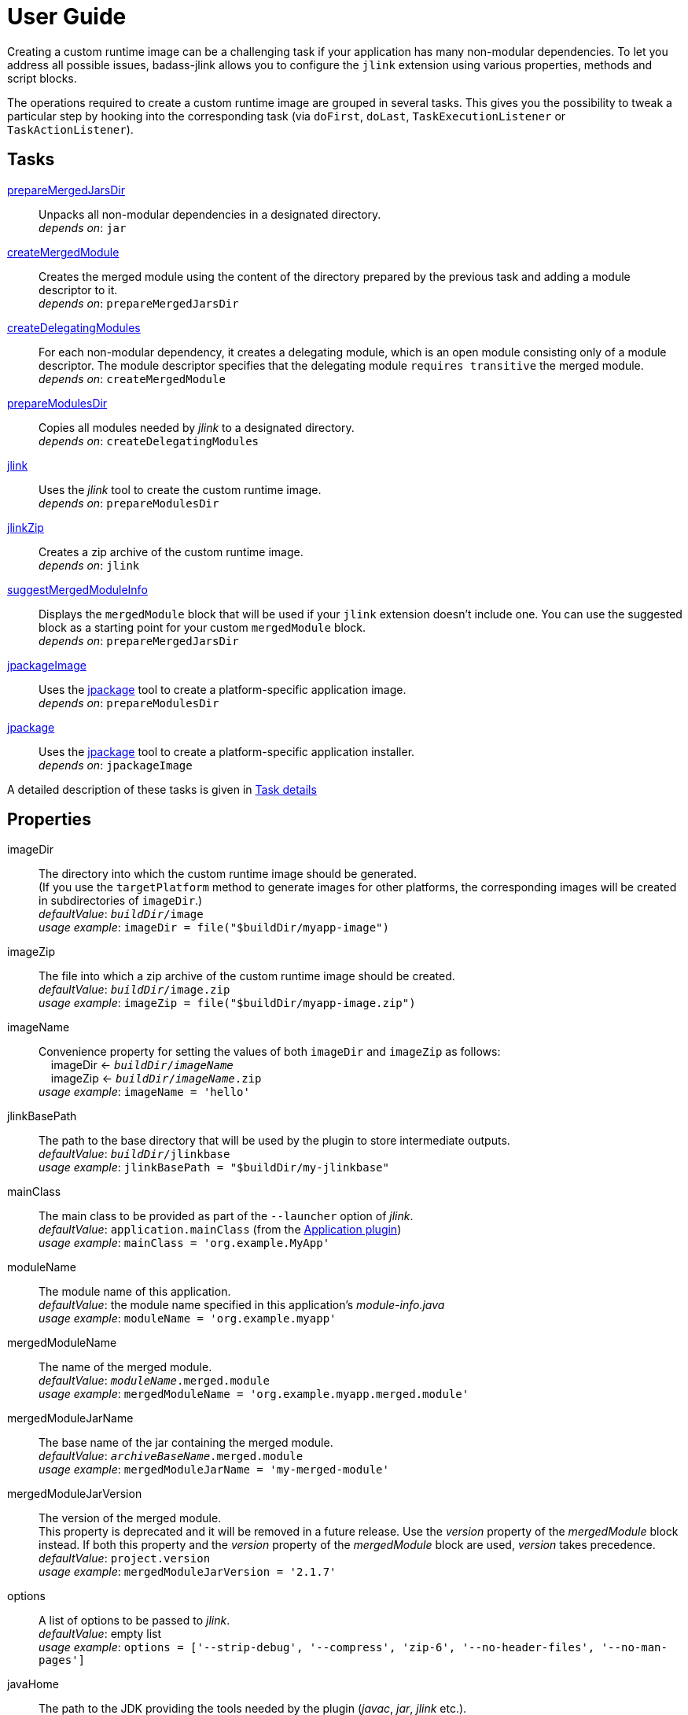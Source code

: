 [[user_guide]]
= User Guide

Creating a custom runtime image can be a challenging task if your application has many non-modular dependencies.
To let you address all possible issues, badass-jlink allows you to configure the `jlink` extension using various properties, methods and script blocks.

The operations required to create a custom runtime image are grouped in several tasks.
This gives you the possibility to tweak a particular step by hooking into the corresponding task
(via `doFirst`, `doLast`, `TaskExecutionListener` or `TaskActionListener`).

== Tasks
<<prepareMergedJarsDir>>:: Unpacks all non-modular dependencies in a designated directory. +
    _depends on_: `jar`
<<createMergedModule>>:: Creates the merged module using the content of the directory prepared by the previous task and adding a module descriptor to it. +
    _depends on_: `prepareMergedJarsDir`
<<createDelegatingModules>>:: For each non-modular dependency, it creates a delegating module, which is an open module
consisting only of a module descriptor. The module descriptor specifies that the delegating module `requires transitive` the merged module. +
    _depends on_: `createMergedModule`
<<prepareModulesDir>>:: Copies all modules needed by _jlink_ to a designated directory. +
    _depends on_: `createDelegatingModules`
<<jlink>>:: Uses the _jlink_ tool to create the custom runtime image.  +
    _depends on_: `prepareModulesDir`
<<jlinkZip>>:: Creates a zip archive of the custom runtime image. +
    _depends on_: `jlink`
<<suggestMergedModuleInfo>>:: Displays the `mergedModule` block that will be used if your `jlink` extension doesn't include one.
  You can use the suggested block as a starting point for your custom `mergedModule` block. +
    _depends on_: `prepareMergedJarsDir`
<<jpackageImage>>:: Uses the https://openjdk.java.net/jeps/392[jpackage] tool to create a platform-specific application image.  +
    _depends on_: `prepareModulesDir` +
<<jpackage>>:: Uses the https://openjdk.java.net/jeps/392[jpackage] tool to create a platform-specific application installer.  +
    _depends on_: `jpackageImage` +

A detailed description of these tasks is given in <<taskDetails>>

== Properties
imageDir:: The directory into which the custom runtime image should be generated. +
(If you use the `targetPlatform` method to generate images for other platforms, the corresponding images will be created in subdirectories of `imageDir`.) +
    _defaultValue_: `_buildDir_/image` +
    _usage example_: `imageDir = file("$buildDir/myapp-image")`
imageZip:: The file into which a zip archive of the custom runtime image should be created. +
    _defaultValue_: `_buildDir_/image.zip` +
    _usage example_: `imageZip = file("$buildDir/myapp-image.zip")`
imageName:: Convenience property for setting the values of both `imageDir` and `imageZip` as follows: +
    pass:[&nbsp;&nbsp;&nbsp;&nbsp;]imageDir <- `_buildDir_/_imageName_` +
    pass:[&nbsp;&nbsp;&nbsp;&nbsp;]imageZip <- `_buildDir_/_imageName_.zip` +
    _usage example_: `imageName = 'hello'`
jlinkBasePath:: The path to the base directory that will be used by the plugin to store intermediate outputs. +
    _defaultValue_: `_buildDir_/jlinkbase` +
    _usage example_: `jlinkBasePath = "$buildDir/my-jlinkbase"`
mainClass:: The main class to be provided as part of the `--launcher` option of _jlink_. +
    _defaultValue_: `application.mainClass` (from the https://docs.gradle.org/current/userguide/application_plugin.html[Application plugin]) +
    _usage example_: `mainClass = 'org.example.MyApp'`
moduleName:: The module name of this application. +
    _defaultValue_: the module name specified in this application's _module-info.java_ +
    _usage example_: `moduleName = 'org.example.myapp'`
mergedModuleName:: The name of the merged module. +
    _defaultValue_: `_moduleName_.merged.module` +
    _usage example_: `mergedModuleName = 'org.example.myapp.merged.module'`
mergedModuleJarName:: The base name of the jar containing the merged module. +
    _defaultValue_: `_archiveBaseName_.merged.module` +
    _usage example_: `mergedModuleJarName = 'my-merged-module'`
mergedModuleJarVersion:: The version of the merged module. +
[red]##This property is deprecated and it will be removed in a future release. Use the _version_ property of the _mergedModule_ block instead.
If both this property and the _version_ property of the _mergedModule_ block are used, _version_ takes precedence. ## +
    _defaultValue_: `project.version` +
    _usage example_: `mergedModuleJarVersion = '2.1.7'`
options:: A list of options to be passed to _jlink_. +
    _defaultValue_: empty list +
    _usage example_: `options = ['--strip-debug', '--compress', 'zip-6', '--no-header-files', '--no-man-pages']`
[#javaHome]
javaHome:: The path to the JDK providing the tools needed by the plugin (_javac_, _jar_, _jlink_ etc.). +
    _defaultValue_: the first non-empty value from: +
        pass:[&nbsp;&nbsp;&nbsp;&nbsp;] - the `badass.jlink.java.home` system property +
        pass:[&nbsp;&nbsp;&nbsp;&nbsp;] - the `BADASS_JLINK_JAVA_HOME` environment variable +
        pass:[&nbsp;&nbsp;&nbsp;&nbsp;] - the https://docs.gradle.org/current/userguide/toolchains.html[Java toolchain] configured in the Gradle script  +
        pass:[&nbsp;&nbsp;&nbsp;&nbsp;] - the `java.home` system property (only if it points to a JRE containing the `javac`, `jar`, and `jlink` tools) +
        pass:[&nbsp;&nbsp;&nbsp;&nbsp;] - the `JAVA_HOME` environment variable +
    _usage example_: `javaHome = '/usr/lib/jvm/open-jdk'`
configuration:: The name of the Gradle dependency configuration used to execute your application. +
    _defaultValue_: `'runtimeClasspath'` +
    _usage example_: `configuration = 'myAppRuntime'`


== Methods

[maroon]##addOptions##(String... [purple]##options##):: Adds options to be passed to _jlink_.
It is an alternative way of setting the `options` property.
You can call this method multiple times. +
    _usage example_: `addOptions '--no-header-files', '--no-man-pages'`

[maroon]##forceMerge##(String... [purple]##jarPrefixes##):: Instructs the plugin to include all dependencies matching the given prefixes into the merged module. (Note that these are prefixes of the names of the JAR files to be merged.) +
This method is useful when the plugin should handle one or more modular jars as non-modular.
You can call this method multiple times. +
    _usage example_: `forceMerge 'slf4j'`


[maroon]##addExtraDependencies##(String... [purple]##jarPrefixes##):: Instructs the plugin to treat all jars matching the given prefixes as dependencies of the merged module. +
A typical situation where this method is needed involves libraries using JavaFX.
Some libraries do not specify their JavaFX dependencies, because JavaFX was part of the JDK before being removed in Java 11. +
Including `addExtraDependencies("javafx")` into the `jlink` block solves this problem.

[maroon]##addExtraModulePath##(String [purple]##modulePath##):: Instructs the plugin to include the specified `modulePath` in the list of paths passed to the `--module-path` option of jlink. +
You can call this method multiple times. +
    _usage example_: `addExtraModulePath '/usr/lib/jmods'`

[#jarExclude]
[maroon]##jarExclude##(String [purple]##jarPrefix##, String... [purple]##excludePatterns##):: Instructs the `prepareMergedJarsDir` task to exclude some files and/or directories when unpacking the non-modular dependencies. +
[purple]##**jarPrefix**##: prefix of the names of the JAR files for which the excludePatterns apply. +
[purple]##**excludePatterns**##: ANT like exclude patterns. +
_usage example_: `jarExclude("netty", "**/license/")`

[maroon]##targetPlatform##(String [purple]##name##, String [purple]##jdkHome##, List<String> [purple]##options## = []):: Instructs the plugin to generate an application image for a specific platform. +
[red]##**This method is not for configuring the installable packages produced by jpackage.**## <<jpackageWarning, See details>> +
By default, the plugin generates an image for the platform it runs on.
To create images for other platforms, you need to call the `targetPlatform` method (one call per target platform). +
[purple]##**name**##: an identifier of your choice that will be appended to the `imageDir` and `imageZip` properties to
determine the location of the image directory and of the image archive. +
[purple]##**jdkHome**##: the path to the target platform JDK. +
[purple]##**options**##: an optional list of platform-specific options.
These options will pe passed to _jlink_ in addition to those provided by the `options` property of the `jlink` extension. +
[purple]##_NOTE_##: This is only a convenience method. There is a more powerful `targetPlatform` method (described below), which allows configuring additional parameters of the target platform.

[cols="1,100", frame=none, grid=none]
|===
a| a| .Usage example
[source,groovy]
----
jlink {
    ...
    targetPlatform('linux-x64', '/usr/lib/jvm/jdk_x64_linux_hotspot_11_28')
    targetPlatform('linux-s390x', '/usr/lib/jvm/jdk_s390x_linux_hotspot_11_28',
                                                               ['--endian', 'big'])
    ...
}
----

For a project named `hello`, executing the `jlinkZip` task with the above configuration, and assuming default values for the other properties,
the plugin will generate the platform-specific images in the directories
`build/image/hello-linux-x64` and `build/image/hello-linux-s390x`.
The archived images will be available in `build/image-linux-x64.zip` and `build/image-linux-s390x.zip`.
|===

[maroon]##targetPlatform##(String [purple]##name##, Action<TargetPlatform> [purple]##action##):: This more powerful version of the `targetPlatform` method allows configuring the target platform parameters using a script block. +
[red]##**This method is not for configuring the installable packages produced by jpackage.**## <<jpackageWarning, See details>> +
[purple]##**name**##: an identifier of your choice that will be appended to the `imageDir` and `imageZip` properties to
determine the location of the image directory and of the image archive. +
[purple]##**action**##: a script block for configuring the target platform parameters. +
&nbsp;&nbsp;&nbsp;&nbsp; _Parameters:_ +
&nbsp;&nbsp;&nbsp;&nbsp;&nbsp;&nbsp;&nbsp;&nbsp; [purple]##**jdkHome**##: the path to the target platform JDK. +
&nbsp;&nbsp;&nbsp;&nbsp;&nbsp;&nbsp;&nbsp;&nbsp; [purple]##**options**##: an optional list of platform-specific options. +
&nbsp;&nbsp;&nbsp;&nbsp; _Methods:_ +
&nbsp;&nbsp;&nbsp;&nbsp;&nbsp;&nbsp;&nbsp;&nbsp; [maroon]##addOptions##(String... [purple]##options##): an alternative way of setting the `options` property. +
&nbsp;&nbsp;&nbsp;&nbsp;&nbsp;&nbsp;&nbsp;&nbsp; [maroon]##addExtraModulePath##(String [purple]##path##): pass the specified path to the `--module-path` option of jlink. +
&nbsp;&nbsp;&nbsp;&nbsp;&nbsp;&nbsp;&nbsp;&nbsp;&nbsp;&nbsp;&nbsp;&nbsp; This method can be used to specify the location of the platform-specific OpenJFX modules. +
&nbsp;&nbsp;&nbsp;&nbsp;&nbsp;&nbsp;&nbsp;&nbsp; [maroon]##jdkDownload##(String [purple]##downloadUrl##, Closure [purple]##downloadConfig##=null): helper method for setting [purple]##jdkHome##. +
&nbsp;&nbsp;&nbsp;&nbsp;&nbsp;&nbsp;&nbsp;&nbsp;&nbsp;&nbsp;&nbsp;&nbsp; It downloads and unpacks a JDK distribution from the given URL. +
&nbsp;&nbsp;&nbsp;&nbsp;&nbsp;&nbsp;&nbsp;&nbsp;&nbsp;&nbsp;&nbsp;&nbsp; The optional closure allows configuring the following parameters: +
&nbsp;&nbsp;&nbsp;&nbsp;&nbsp;&nbsp;&nbsp;&nbsp;&nbsp;&nbsp;&nbsp;&nbsp;&nbsp;&nbsp; - [purple]##downloadDir##: the directory in which the distribution is downloaded and unpacked. +
&nbsp;&nbsp;&nbsp;&nbsp;&nbsp;&nbsp;&nbsp;&nbsp;&nbsp;&nbsp;&nbsp;&nbsp;&nbsp;&nbsp;&nbsp;&nbsp;&nbsp;&nbsp; _defaultValue_: `_buildDir_/jdks/_targetPlatform-name_` +
&nbsp;&nbsp;&nbsp;&nbsp;&nbsp;&nbsp;&nbsp;&nbsp;&nbsp;&nbsp;&nbsp;&nbsp;&nbsp;&nbsp; - [purple]##archiveName##: the name under which the archived distribution should be saved. +
&nbsp;&nbsp;&nbsp;&nbsp;&nbsp;&nbsp;&nbsp;&nbsp;&nbsp;&nbsp;&nbsp;&nbsp;&nbsp;&nbsp;&nbsp;&nbsp;&nbsp;&nbsp; _defaultValue_: `jdk` +
&nbsp;&nbsp;&nbsp;&nbsp;&nbsp;&nbsp;&nbsp;&nbsp;&nbsp;&nbsp;&nbsp;&nbsp;&nbsp;&nbsp; - [purple]##archiveExtension##: accepted values: `tar.gz` and `zip`. +
&nbsp;&nbsp;&nbsp;&nbsp;&nbsp;&nbsp;&nbsp;&nbsp;&nbsp;&nbsp;&nbsp;&nbsp;&nbsp;&nbsp;&nbsp;&nbsp;&nbsp;&nbsp; _defaultValue_: `null` (inferred from the URL) +
&nbsp;&nbsp;&nbsp;&nbsp;&nbsp;&nbsp;&nbsp;&nbsp;&nbsp;&nbsp;&nbsp;&nbsp;&nbsp;&nbsp; - [purple]##pathToHome##: the relative path to the JDK home in the unpacked distribution. +
&nbsp;&nbsp;&nbsp;&nbsp;&nbsp;&nbsp;&nbsp;&nbsp;&nbsp;&nbsp;&nbsp;&nbsp;&nbsp;&nbsp;&nbsp;&nbsp;&nbsp;&nbsp; _defaultValue_: `null` (inferred by scanning the unpacked distribution) +
&nbsp;&nbsp;&nbsp;&nbsp;&nbsp;&nbsp;&nbsp;&nbsp;&nbsp;&nbsp;&nbsp;&nbsp;&nbsp;&nbsp; - [purple]##overwrite##: if `true`, the plugin overwrites an already existing distribution. +
&nbsp;&nbsp;&nbsp;&nbsp;&nbsp;&nbsp;&nbsp;&nbsp;&nbsp;&nbsp;&nbsp;&nbsp;&nbsp;&nbsp;&nbsp;&nbsp;&nbsp;&nbsp; _defaultValue_: `false`

[cols="1,100", frame=none, grid=none]
|===
a| a| .Usage example
[source,groovy]
----
jlink {
    ...
    targetPlatform("linux-s390x") {
        jdkHome = "/usr/lib/jvm/linux-s390x/jdk-14.0.1_7"
        addOptions("--endian", "big")
        addExtraModulePath("/usr/lib/openjfx/linux-s390x/jmods")
    }

    targetPlatform("win") {
        jdkHome = jdkDownload("https://github.com/AdoptOpenJDK/openjdk14-binaries/releases/download/jdk-14.0.1%2B7.1/OpenJDK14U-jdk_x64_windows_hotspot_14.0.1_7.zip")
        addExtraModulePath("/usr/lib/openjfx/win/jmods")
    }

    targetPlatform("mac") {
        jdkHome = jdkDownload("https://github.com/AdoptOpenJDK/openjdk14-binaries/releases/download/jdk-14.0.1%2B7/OpenJDK14U-jdk_x64_mac_hotspot_14.0.1_7.tar.gz") {
            downloadDir = "$buildDir/myMac"
            archiveName = "my-mac-jdk"
            archiveExtension = "tar.gz"
            pathToHome = "jdk-14.0.1+7/Contents/Home"
            overwrite = true
        }
        addExtraModulePath("/usr/lib/openjfx/mac/jmods")
    }
    ...
}
----
|===

[#cds]
[maroon]##enableCds##(Action<CdsData> [purple]##action## = null):: [red]##Experimental - requires Java 13 or newer## +
Enables Class Data Sharing (CDS). +
[purple]##**action**##: an optional script block for configuring the class data sharing. +
&nbsp;&nbsp;&nbsp;&nbsp; _Parameters:_ +
&nbsp;&nbsp;&nbsp;&nbsp;&nbsp;&nbsp;&nbsp;&nbsp; [purple]##**sharedArchiveFile**##: the path and name of the class data sharing archive file. +
&nbsp;&nbsp;&nbsp;&nbsp;&nbsp;&nbsp;&nbsp;&nbsp;&nbsp;&nbsp;&nbsp;&nbsp; It supports the Mustache syntax and placeholders described in the <<launcher>> section. +
&nbsp;&nbsp;&nbsp;&nbsp;&nbsp;&nbsp;&nbsp;&nbsp;&nbsp;&nbsp;&nbsp;&nbsp; _defaultValue:_ +
&nbsp;&nbsp;&nbsp;&nbsp;&nbsp;&nbsp;&nbsp;&nbsp;&nbsp;&nbsp;&nbsp;&nbsp;&nbsp;&nbsp;&nbsp;&nbsp; `lib/server/<appName>.jsa` on Unix-like systems +
&nbsp;&nbsp;&nbsp;&nbsp;&nbsp;&nbsp;&nbsp;&nbsp;&nbsp;&nbsp;&nbsp;&nbsp;&nbsp;&nbsp;&nbsp;&nbsp; `bin\server\<appName>.jsa` on Windows



[cols="1,100", frame=none, grid=none]
|===
a| a| .Usage example
[source,groovy]
----
jlink {
    ...
    enableCds()
}
----

&nbsp;&nbsp;&nbsp;&nbsp; or

[source,groovy]
----
jlink {
    ...
    enableCds {
        sharedArchiveFile = "{{HOME_DIR}}/myApp.jsa"
    }
}
----

When the `enableCds` method is used, the plugin creates a base CDS archive of the image by executing
`$imageDir/bin/java -Xshare:dump`. This means that you cannot use `enableCds` when targeting another platform.

When the `customImage` method is used, some modules are not included in the custom runtime image.
In this case, to allow class data sharing for the excluded modules, the plugin also configures a dynamic AppCDS archive in the start scripts.
If no file is found at the `sharedArchiveFile` location, the application is started with the `-XX:ArchiveClassesAtExit` option,
which will create a dynamic AppCDS archive at this location.
Otherwise, the application is started with the `-XX:SharedArchiveFile` option and uses the existing AppCDS archive.

[purple]##_NOTE_##: Start scripts are not included in the installable packages generated by `jpackage`.
As a result, only the base CDS archive of the image is used by the packaged application.

|===


[[scriptBlocks]]
== Script blocks

The `jlink` extension can also contain the script blocks detailed below.

=== mergedModule

The `mergedModule` block allows you to configure the module descriptor of the merged module.
It provides a DSL that matches the syntax of the directives in a module declaration file (_module-info.java_),
but it requires quotes around the names of modules, services, and service implementation classes.

The plugin automatically exports all packages found in the merged module, therefore the DSL does not support `exports` directives.

If a `mergedModule` block appears in your build script, the generated module descriptor will contain the clauses specified in this block.
Otherwise, the module descriptor is created using the algorithm implemented by the `suggestMergedModuleInfo` task.

[purple]##**version**##:: The version of the merged module. +
    _defaultValue_: the version of the main module, if available; otherwise, the project version +
    _usage example_: `version = "1.0.0"`

[purple]##**additive**##:: In many cases the suggested descriptor is just the right one for your merged module, so you don't need to provide a `mergedModule` block.
In some other cases the suggested descriptor is _almost_ right, in the sense that it only misses one or a few clauses.
In these cases you are allowed to configure only the missing clauses in the `mergedModule` block and instruct the plugin
to add them to the suggested descriptor by setting the attribute `additive` to true. +
    _defaultValue_: `false` +
    _usage example_: `additive = true`

There are also situations where the suggested descriptor contains some unwanted clauses.
The plugin provides a few methods that allow excluding these clauses:

[maroon]##excludeRequires##(String... [purple]##modules##):: Instructs the plugin to not generate `requires` clauses for the specified _modules_. +
    _usage example_: `excludeRequires 'java.rmi', 'java-compiler'`

[maroon]##excludeUses##(String... [purple]##services##):: Instructs the plugin to not generate `uses` clauses for the specified _services_. +
    _usage example_: `excludeUses 'java.nio.file.spi.FileSystemProvider'`

[maroon]##excludeProvides##(Map [purple]##constraints##):: Instructs the plugin to not generate `provides` clauses that match the specified _constraints_. +
The following keys are allowed in the _constraints_ map: +
[purple]##**service**##: the qualified name of the service +
[purple]##**implementation**##: the qualified name of the implementation class +
[purple]##**servicePattern**##: the regular expression to be matched by the qualified name of the service +
[purple]##**implementationPattern**##: the regular expression to be matched by the qualified name of the implementation class  +
    _usage example_: `excludeProvides servicePattern: 'org.codehaus.stax2.*'`


By calling one of the above methods you automatically enable the additive mode.
This means that it's no longer necessary to explicitly set the `additive` property to `true`.


_Usage example_
[source,groovy,indent=0,subs="verbatim,attributes",role="primary"]
.Groovy
----
jlink {
    ...
    mergedModule {
        additive = true  // redundant, because excludeXXX() methods are also present
        requires 'java.desktop'
        requires transitive 'java.sql'
        uses 'java.sql.Driver'
        provides 'java.sql.Driver' with 'org.hsqldb.jdbc.JDBCDriver'
        excludeRequires 'java.compiler', 'java.rmi'
        excludeUses 'org.apache.logging.log4j.message.ThreadDumpMessage.ThreadInfoFactory'
        excludeProvides servicePattern: 'org.apache.logging.*'
    }
    ...
}
----

[source,kotlin,indent=0,subs="verbatim,attributes",role="secondary"]
.Kotlin
----
jlink {
    ...
    mergedModule {
        additive = true  // redundant, because excludeXXX() methods are also present
        requires("java.desktop")
        requiresTransitive("java.sql")
        uses("java.sql.Driver")
        provides("java.sql.Driver").with("org.hsqldb.jdbc.JDBCDriver")
        excludeRequires("java.compiler", "java.rmi")
        excludeUses("org.apache.logging.log4j.message.ThreadDumpMessage.ThreadInfoFactory")
        excludeProvides(mapOf("servicePattern" to "org.apache.logging.*"))
    }
    ...
}
----

[#launcher]
=== launcher

The plugin generates script files for launching your application.
These script files can be customized by configuring the `launcher` block.

Environment variables can be included by using the https://en.wikipedia.org/wiki/Mustache_(template_system)[Mustache syntax],
that is, by enclosing their name between `{{` and `}}`.
Additionally, you can use the following placeholders:

- `{{BIN_DIR}}` - the _bin_ directory of the custom runtime image
- `{{HOME_DIR}}` - user's home directory (`$HOME` on Unix-like systems, `%USERPROFILE%` on Windows)


name:: The base name of the script files used to launch your application. +
    _defaultValue_: `project.name`

jvmArgs:: list of JVM arguments to be passed to the java executable. +
    _defaultValue_: the arguments configured in the `applicationDefaultJvmArgs` property of the `application` extension

args:: list of arguments to be passed to the application. +
    _defaultValue_: the arguments configured in the `args` property of the `run` task

noConsole:: This boolean property has an effect only on Windows. It is ignored on other platforms. +
If true, the application will be launched without an associated console window (using `javaw` instead of `java`). +
_defaultValue_: false

unixScriptTemplate:: the template for generating the script file for Unix-like systems. +
    _defaultValue_: null (the plugin uses its own template)

windowsScriptTemplate:: the template for generating the script file for Windows-based systems. +
    _defaultValue_: null (the plugin uses its own template)

The plugin uses http://docs.groovy-lang.org/latest/html/api/groovy/text/SimpleTemplateEngine.html[Groovy's SimpleTemplateEngine]
to parse the templates, with the following variables available:

- moduleName
- mainClassName
- jvmArgs
- args


_Usage example_
[source,groovy,indent=0,subs="verbatim,attributes",role="primary"]
.Groovy
----
jlink {
    ...
    launcher {
        name = 'my-app'
        jvmArgs = [
            '-Dlog4j.debug=true', '-Dlog4j.configurationFile={{BIN_DIR}}/log4j2.xml',
            '-DdbHost', '{{PGHOST}}'
        ]
        args = ['--user', 'alice']
        unixScriptTemplate = file('unixStartScript.txt')
        windowsScriptTemplate = file('windowsStartScript.txt')
    }
    ...
}
----

[source,kotlin,indent=0,subs="verbatim,attributes",role="secondary"]
.Kotlin
----
jlink {
    ...
    launcher {
        name = "my-app"
        jvmArgs = listOf(
            "-Dlog4j.debug=true", "-Dlog4j.configurationFile={{BIN_DIR}}/log4j2.xml",
            "-DdbHost", "{{PGHOST}}"
        )
        args = listOf("--user", "alice")
        unixScriptTemplate = file("unixStartScript.txt")
        windowsScriptTemplate = file("windowsStartScript.txt")
    }
    ...
}
----


=== secondaryLauncher

The plugin can generate script files for additional applications besides the main one.
For each additional application you configure a `secondaryLauncher` block.
This block supports all properties of the `launcher` block and also the following ones:

mainClass:: the main class of this additional application.

moduleName:: the module containing the main class of this additional application. +
    _defaultValue_: the value of the `moduleName` property in the enclosing `jlink` extension

The following properties affect only the launchers produced by jpackage:

icon:: the path to the icon used for this additional launcher. +
    _defaultValue_: null (the icon of the main launcher is used)

winConsole:: boolean value specifying whether Windows should start the application in a console window. +
    _defaultValue_: null (the win-console settings of the main launcher are used)

_Usage example_
[source,groovy,indent=0,subs="verbatim,attributes",role="primary"]
.Groovy
----
jlink {
    ...
    secondaryLauncher {
        name = 'my-additional-app'
        mainClass = 'org.example.MyAdditionalApp'
        args = ['--user', 'emma']
    }
    ...
}
----

[source,kotlin,indent=0,subs="verbatim,attributes",role="secondary"]
.Kotlin
----
jlink {
    ...
    launcher {
        name = "my-additional-app"
        mainClass = "org.example.MyAdditionalApp"
        args = listOf("--user", "emma")
    }
    ...
}
----


=== customImage

By default, all application modules are included in the custom runtime image.
This block allows you to create a custom runtime image containing only some of the application modules.

If the `customImage` block is empty, the plugin will create a JRE containing only the JDK modules required by your application.
The plugin figures out by itself which JDK modules are needed, but you can use the below property to request a different set of modules.

jdkModules:: list of JDK modules to be included in the generated image. +
    _defaultValue_: null (the plugin figures out by itself which JDK modules are needed)

jdkAdditive:: if true, the custom image will contain both the modules in the `jdkModules` list and the JDK modules identified as required by the plugin itself.
    _defaultValue_: false

appModules:: list of application modules to be included in the generated image. +
    Modules required by those in this list will be automatically included. +
    _defaultValue_: null (no application modules are included)


_Usage example_
[source,groovy,indent=0,subs="verbatim,attributes",role="primary"]
.Groovy
----
jlink {
    ...
    mergedModuleName = 'my.merged.module'
    customImage {
        jdkModules = ['java.desktop', 'java.xml', 'jdk.unsupported']
        appModules = ['my.merged.module']
    }
    ...
}
----

[source,kotlin,indent=0,subs="verbatim,attributes",role="secondary"]
.Kotlin
----
jlink {
    ...
    mergedModuleName = "my.merged.module"
    customImage {
        jdkModules = listOf("java.desktop", "java.xml", "jdk.unsupported")
        appModules = listOf("my.merged.module")
    }
    ...
}
----

=== jpackage

This script block allows you to customize the https://jdk.java.net/jpackage/[jpackage]-based generation of platform-specific application images and installers.

[#jpackageHome]
jpackageHome:: The path to the JDK providing the jpackage tool. +
    _defaultValue_: the first non-empty value from: +
        pass:[&nbsp;&nbsp;&nbsp;&nbsp;] - the `badass.jlink.jpackage.home` system property +
        pass:[&nbsp;&nbsp;&nbsp;&nbsp;] - the `BADASS_JLINK_JPACKAGE_HOME` environment variable +
        pass:[&nbsp;&nbsp;&nbsp;&nbsp;] - the https://docs.gradle.org/current/userguide/toolchains.html[Java toolchain] configured in the Gradle script  +
        pass:[&nbsp;&nbsp;&nbsp;&nbsp;] - the `java.home` system property (only if it points to a JRE containing the `jpackage` tool) +
        pass:[&nbsp;&nbsp;&nbsp;&nbsp;] - the `JAVA_HOME` environment variable +
    _usage example_: `jpackageHome = "/usr/lib/jvm/jdk16"`

outputDir:: Convenience property for setting both `imageOutputDir` and
`installerOutputDir` with the value _buildDir_/_outputDir_. +
    _defaultValue_: `"jpackage"` +
    _usage example_: `outputDir = "my-packaging"`


imageOutputDir:: the directory passed as argument to the `--output` option of `jpackage` when executing the `jpackageImage` task .
    _defaultValue_: `_buildDir_/_outputDir_` +
    _usage example_: `imageOutputDir = file("$buildDir/my-packaging-image")`

imageName:: the argument passed to the `--name` option when executing the `jpackageImage` task. +
    _defaultValue_: the `name` value configured in the `launcher` block or  `_project.name_` +
    _usage example_: `imageName = "MyApp"` +
    It's recommended to use the same value as for the *installerName* property.

imageOptions:: list of additional options to be passed to the `jpackage` executable when executing the `jpackageImage` task. +
    _defaultValue_: empty list +
    _usage example_: `imageOptions = ["--win-console"]`

resourceDir:: the directory passed as argument to the `--resource-dir` option when running `jpackage` to create an application installer.
It is also applicable when creating an application image when you want your own application image instead of the default java image. +
    _usage example_: `resourceDir = file("$buildDir/my-packaging-resources")`

skipInstaller:: boolean value that lets you generate only the platform-specific application image and skip the generation of the platform-specific application installer. +
    _defaultValue_: false +
    _usage example_: `skipInstaller = true`

installerType:: the type of installer to be generated. +
    _defaultValue_: null (all supported types for the current platform will be generated) +
    _usage example_: `installerType = "rpm"`

installerOutputDir:: the directory passed as argument to the `--output` option when running `jpackage` when executing the `jpackage` task.
    _defaultValue_: `_buildDir_/_outputDir_` +
    _usage example_: `installerOutputDir = file("$buildDir/my-packaging-installer")`

installerName:: the argument passed to the `--name` option when running `jpackage` when executing the `jpackage` task. +
    _defaultValue_: the `name` value configured in the `launcher` block or  `_project.name_` +
    _usage example_: `installerName = "MyApp"` +
    It's recommended to use the same value as for the *imageName* property.

appVersion:: the argument passed to the `--app-version` option when running `jpackage` when executing the `jpackage` and `jpackageImage` tasks. +
    _defaultValue_: the project version +
    _usage example_: `appVersion = "1.0.0"`

icon:: the path to the custom application icon. +
    _This is a convenience property equivalent to configuring `--icon` in the `imageOptions` list._ +
    _defaultValue_: null (the default icon is used)

vendor:: the vendor name. +
_This is a convenience property equivalent to configuring `--vendor` in the `imageOptions` list._ +
_defaultValue_: `Unknown`

jvmArgs:: list of JVM arguments to be passed to the virtual machine. +
    _defaultValue_: the `jvmArgs` value configured in the `launcher` block, or the arguments configured in the `applicationDefaultJvmArgs` property of the `application` extension

args:: list of arguments to be passed to the application. +
    _defaultValue_: the `args` value configured in the `launcher` block, or the arguments configured in the `args` property of the `run` task

[purple]##_NOTE_##: If *args* or *jvmArgs* is not set, and the default value is taken from the `launcher` block, it may contain the placeholder `{{BIN_DIR}}`.
The plugin replaces this placeholder with `$APPDIR/..` when passing the arguments to `jpackage`.
This is the correct approach in most cases. If not, you need to explicitly configure *args* or *jvmArgs* in the `jpackage` block. +
Currently, jpackage doesn't support environment variables in `--java-options`.
Therefore, you cannot use environment variable names enclosed between `{{` and `}}` in `jvmArgs`.

installerOptions:: list of additional options to be passed to the `jpackage` executable when executing the `jpackage` task. +
    _defaultValue_: empty list +
    _usage example_: `installerOptions = ["--win-console"]`

targetPlatformName:: This property is required only when using the `targetPlatform` method.
    It specifies which of the images produced by jlink should be used as runtime image by jpackage.
    Its value must match the name provided in one of the calls to the `targetPlatform` method. +
    _defaultValue_: null +
    _usage example_: `targetPlatformName = "linux"`

[#jpackageWarning]
WARNING: [red]##**In contrast to jlink, _jpackage_ is not able to produce installers for other platforms.**##
For example, to create an installer for Linux, you must run jpackage on a Linux machine.
You cannot do it on a Windows or Mac platform.

TIP: If you need to create installers for more than one platform, it's probably better not to use _targetPlatform_.
Instead, you run the same build on different machines.
If your project is on GitHub, you can automate this by using GitHub Actions, as seen in https://github.com/beryx-gist/badass-jlink-example-log4j2-javafx[this example].


_Usage example_
[source,groovy,indent=0,subs="verbatim,attributes",role="primary"]
.Groovy
----
jlink {
    ...
    jpackage {
        jpackageHome = '/usr/lib/jvm/jdk16'
        outputDir = 'my-packaging'
        // imageOutputDir = file("$buildDir/my-packaging-image")
        // installerOutputDir = file("$buildDir/my-packaging-installer")
        imageName = 'MyApp'
        imageOptions = ['--win-console']
        skipInstaller = false
        installerName = 'MyApp'
        installerType = 'msi'
        installerOptions = ['--win-console', '--win-menu', '--win-shortcut']
    }
    ...
}
----

[source,kotlin,indent=0,subs="verbatim,attributes",role="secondary"]
.Kotlin
----
jlink {
    ...
    jpackage {
        jpackageHome = "/usr/lib/jvm/jdk16"
        outputDir = "my-packaging"
        // imageOutputDir = file("$buildDir/my-packaging-image")
        // installerOutputDir = file("$buildDir/my-packaging-installer")
        imageName = "MyApp"
        imageOptions = listOf("--win-console")
        skipInstaller = false
        installerName = "MyApp"
        installerType = "msi"
        installerOptions = listOf("--win-console", "--win-menu", "--win-shortcut")
    }
    ...
}
----

== How it works

The plugin combines all non-modular dependencies into a single jar to which it adds a module descriptor.
If the `jlink` extension contains a `mergedModule` block, its directives will be used to generate the module descriptor.
Otherwise, a module descriptor is created using the algorithm implemented by the `suggestMergedModuleInfo` task.
If the attribute `additive` is set to true in the `mergedModule` block, the generated module descriptor adds the clauses
specified in this block to the "suggested" descriptor.

The non-modular dependencies appear as automatic modules in the original module graph.
The plugin replaces them with _delegating modules_, which are dummy modules containing only a module descriptor that
`requires transitive` the  merged module.

The figure below illustrates this process.

image::merging.png[]

In some situations, the above approach would lead to cyclic dependencies between modules.
For example, in the module graph below the automatic module _org.example.mod1_ requires the proper module _org.example.mod2_.
Because the content of _org.example.mod1_ gets merged into the merged module, the merged module must require _org.example.mod2_.
This in turn requires the delegating module _org.example.mod3_ and hence the merged module.

image::merging.cycle.png[]


To prevent such problems, the plugin automatically detects the modular jars that would be involved in a cycle and treats them
as if they were non-modular.
This means that it also merges these modular jars into the merged module and replaces them with delegating modules.
The figure below shows the resulting module graph.

image::merging.no-cycle.png[]

Sometimes, you may want to have a modular jar treated as non-modular, even if it is not affected by a cyclic dependency problem.
You can do this using the `forceMerge` method.

[[taskDetails]]
== Task details

The following properties denote files and directories used by the plugin tasks:

* [green]##imageDir## - the directory into which the custom runtime image should be generated.
* [olive]##imageZip## - the file into which a zip archive of the custom runtime image should be created.
* [purple]##jlinkBasePath## - the path to the base working directory of the plugin.
The table below shows the variable names of the subdirectories created here and their relative path to the base working directory:

+++
<div style="margin-left: 30px;">
<table class="tableblock frame-none grid-none stretch">
<colgroup>
<col style="width: 30%;">
<col style="width: 70%;">
</colgroup>
<tr><td><b>Variable name</b></td><td><b>Path relative to <i>jlinkBasePath<i></b></td></tr>
<tr><td class="maroon">mergedJarsDir</td><td><code>mergedjars</code></td></tr>
<tr><td class="aqua">tmpMergedModuleDir</td><td><code>tmpmerged</code></td></tr>
<tr><td class="teal">jlinkJarsDir</td><td><code>jlinkjars</code></td></tr>
<tr><td class="navy">tmpJarsDir</td><td><code>tmpjars</code></td></tr>
<tr><td class="fuchsia">tmpModuleInfoDir</td><td><code>tmpmodinfo</code></td></tr>
<tr><td class="blue">delegatingModulesDir</td><td><code>delegating</code></td></tr>
</table>
</div>
+++

[[prepareMergedJarsDir]]
=== prepareMergedJarsDir

[subs="attributes",options="nowrap"]
----
- clean <span class="purple">jlinkBasePath</span>
- copy modular jars required by non-modular jars to <span class="teal">jlinkJarsDir</span>
- copy non-modular jars to <span class="red">nonModularJarsDir</span>
- unpack all jars from <span class="red">nonModularJarsDir</span> into <span class="maroon">mergedJarsDir</span>
- create MANIFEST.MF in <span class="maroon">mergedJarsDir</span>
----


[[createMergedModule]]
=== createMergedModule
[subs="attributes",options="nowrap"]
----
- archive <span class="maroon">mergedJarsDir</span> into <span class="aqua">tmpMergedModuleDir</span>/<i>mergedModuleName</i>.jar
- generate module-info.java for the above merged jar into <span class="navy">tmpJarsDir</span>
- clean <span class="fuchsia">tmpModuleInfoDir</span> and unpack the merged jar in it
- compile the generated module-info.java into <span class="fuchsia">tmpModuleInfoDir</span>
        using <span class="teal">jlinkJarsDir</span> as module-path
- copy <span class="maroon">mergedJarsDir</span> into <span class="fuchsia">tmpModuleInfoDir</span>
- re-create <span class="aqua">tmpMergedModuleDir</span>/<i>mergedModuleName</i>.jar by archiving <span class="fuchsia">tmpModuleInfoDir</span>
----


[[createDelegatingModules]]
=== createDelegatingModules
[subs="attributes",options="nowrap"]
----
- delete <span class="navy">tmpJarsDir</span>
- for each file in <span class="red">nonModularJarsDir</span>:
    - create delegating module-info.java into <span class="navy">tmpJarsDir</span>/&lt;current-module-name&gt;
    - clean <span class="fuchsia">tmpModuleInfoDir</span> and create MANIFEST.MF in it
    - compile module-info.java into
            <span class="fuchsia">tmpModuleInfoDir</span> with <span class="teal">jlinkJarsDir</span> as module-path
    - create a jar of <span class="fuchsia">tmpModuleInfoDir</span> into <span class="blue">delegatingModulesDir</span>
----


[[prepareModulesDir]]
=== prepareModulesDir
[subs="attributes",options="nowrap"]
----
- copy delegating modules from <span class="blue">delegatingModulesDir</span> to <span class="teal">jlinkJarsDir</span>
- copy modular jars not required by non-modular jars to <span class="teal">jlinkJarsDir</span>
- copy the main module jar from <i>project.jar.archivePath</i> to <span class="teal">jlinkJarsDir</span>
- adjust all module descriptors containing qualified <i>exports</i> or <i>opens</i> clauses
        referring to modules integrated in the merged module. These clauses
        will be changed to also refer to the merged module.
----


[[jlink]]
=== jlink
[subs="attributes",options="nowrap"]
----
- delete <span class="green">imageDir</span>
- create custom runtime image in <span class="green">imageDir</span> by executing <i>jlink</i>
        with modules from <span class="teal">jlinkJarsDir</span>
----


[[jlinkZip]]
=== jlinkZip
[subs="attributes",options="nowrap"]
----
- zip <span class="green">imageDir</span> to <span class="olive">imageZip</span>
----

[[suggestMergedModuleInfo]]
=== suggestMergedModuleInfo
[subs="attributes",options="nowrap"]
----
- determine the modules required by the merged module
- determine the services used by the merged module
- determine the services provided by the merged module
- print the suggested `mergedModule` block
----

**Options**::
`language`:: the DSL for which the _mergedModule_ block should be displayed. +
_default value_: `groovy` +
_accepted values_: `groovy`, `kotlin`, `java` +
_usage example_: `./gradlew suggestMergedModuleInfo --language=kotlin`


[[jpackageImage]]
=== jpackageImage
[subs="attributes",options="nowrap"]
----
- create a platform-specific application image in <font color="saddlebrown">imageOutputDir</font> by executing:
        <i>jpackage --type app-image --runtime-image <span class="green">imageDir</span> --module-path <span class="teal">jlinkJarsDir</span> ...</i>
----
The properties pass:[<font color="saddlebrown">imageOutputDir</font> and <font color="green">imageDir</font>]
can be configured in the `jpackage` script block.

[[jpackage]]
=== jpackage
[subs="attributes",options="nowrap"]
----
- if <i>skipInstaller</i> is <i>false</i>:
        create a platform-specific application installer in <font color="cadetblue">installerOutputDir</font> by executing:
        <i>jpackage --type <font color="midnightblue">installerType</font> --app-image=<font color="saddlebrown">imageOutputDir</font>/<font color="midnightblue">imageName</font> ...</i>
----
The properties pass:[<font color="cadetblue">installerOutputDir</font>, <font color="midnightblue">installerType</font>, <font color="saddlebrown">imageOutputDir</font>, and <font color="midnightblue">imageName</font>]
can be configured in the `jpackage` script block.

If no pass:[<font color="midnightblue">installerType</font>] has been configured, the plugin will run `jpackage` several times, one for each type supported by the current platform.
